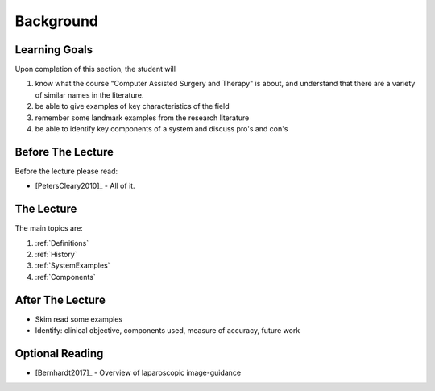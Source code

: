 Background
==========

Learning Goals
--------------

Upon completion of this section, the student will

1. know what the course "Computer Assisted Surgery and Therapy" is about, and understand that there are a variety of similar names in the literature.
2. be able to give examples of key characteristics of the field
3. remember some landmark examples from the research literature
4. be able to identify key components of a system and discuss pro's and con's


Before The Lecture
------------------

Before the lecture please read:

* [PetersCleary2010]_ - All of it.


The Lecture
-----------

The main topics are:

1. :ref:`Definitions`
2. :ref:`History`
3. :ref:`SystemExamples`
4. :ref:`Components`


After The Lecture
-----------------

* Skim read some examples
* Identify: clinical objective, components used, measure of accuracy, future work


Optional Reading
----------------

* [Bernhardt2017]_ - Overview of laparoscopic image-guidance
